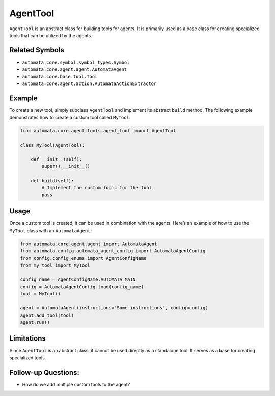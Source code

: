AgentTool
=========

``AgentTool`` is an abstract class for building tools for agents. It is
primarily used as a base class for creating specialized tools that can
be utilized by the agents.

Related Symbols
---------------

-  ``automata.core.symbol.symbol_types.Symbol``
-  ``automata.core.agent.agent.AutomataAgent``
-  ``automata.core.base.tool.Tool``
-  ``automata.core.agent.action.AutomataActionExtractor``

Example
-------

To create a new tool, simply subclass ``AgentTool`` and implement its
abstract ``build`` method. The following example demonstrates how to
create a custom tool called ``MyTool``:

.. code:: python

   from automata.core.agent.tools.agent_tool import AgentTool

   class MyTool(AgentTool):

       def __init__(self):
           super().__init__()

       def build(self):
           # Implement the custom logic for the tool
           pass

Usage
-----

Once a custom tool is created, it can be used in combination with the
agents. Here’s an example of how to use the ``MyTool`` class with an
``AutomataAgent``:

.. code:: python

   from automata.core.agent.agent import AutomataAgent
   from automata.config.automata_agent_config import AutomataAgentConfig
   from config.config_enums import AgentConfigName
   from my_tool import MyTool

   config_name = AgentConfigName.AUTOMATA_MAIN
   config = AutomataAgentConfig.load(config_name)
   tool = MyTool()

   agent = AutomataAgent(instructions="Some instructions", config=config)
   agent.add_tool(tool)
   agent.run()

Limitations
-----------

Since ``AgentTool`` is an abstract class, it cannot be used directly as
a standalone tool. It serves as a base for creating specialized tools.

Follow-up Questions:
--------------------

-  How do we add multiple custom tools to the agent?

